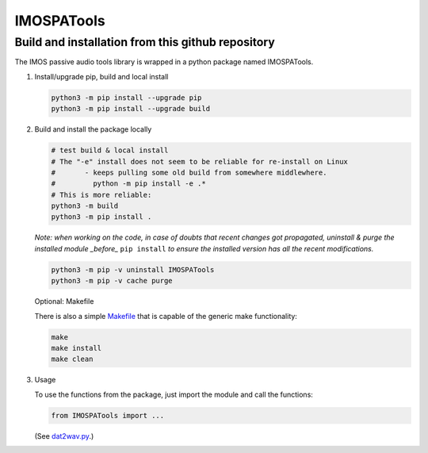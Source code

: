=============
IMOSPATools
=============

Build and installation from this github repository
--------------------------------------------------

The IMOS passive audio tools library is wrapped in a python package named IMOSPATools.

#. Install/upgrade pip, build and local install

   .. code-block::
  
      python3 -m pip install --upgrade pip
      python3 -m pip install --upgrade build

   .. ::
   
#. Build and install the package locally

   .. code-block::
  
      # test build & local install
      # The "-e" install does not seem to be reliable for re-install on Linux
      #       - keeps pulling some old build from somewhere middlewhere.
      #         python -m pip install -e .*
      # This is more reliable:
      python3 -m build
      python3 -m pip install .

   .. ::
   
   *Note: when working on the code, in case of doubts that recent changes got propagated, uninstall & purge the installed module _before_* ``pip install`` *to ensure the installed version has all the recent modifications.*

   .. code-block::
     
      python3 -m pip -v uninstall IMOSPATools
      python3 -m pip -v cache purge

   Optional: Makefile

   There is also a simple `Makefile <Makefile>`_ that is capable of the generic make functionality:

   .. code-block::

      make 
      make install
      make clean

   .. ::

#. Usage

   To use the functions from the package, just import the module and call the functions:
   
   .. code-block::

      from IMOSPATools import ...

   .. ::

   (See `dat2wav.py <scripts/dat2wav.py>`_.)

